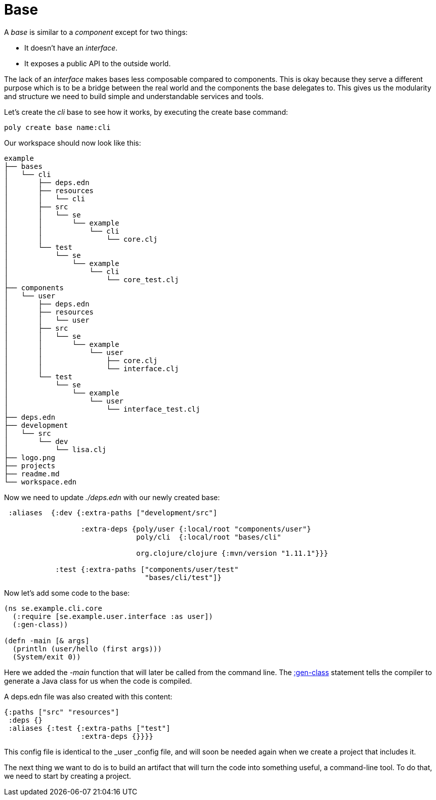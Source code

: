 = Base

A _base_ is similar to a _component_ except for two things:

* It doesn't have an _interface_.

* It exposes a public API to the outside world.

The lack of an _interface_ makes bases less composable compared to components. This is okay because they serve a different purpose which is to be a bridge between the real world and the components the base delegates to. This gives us the modularity and structure we need to build simple and understandable services and tools.

Let's create the _cli_ base to see how it works, by executing the create base command:

[source,shell]
----
poly create base name:cli
----

Our workspace should now look like this:

[source,shell]
----
example
├── bases
│   └── cli
│       ├── deps.edn
│       ├── resources
│       │   └── cli
│       ├── src
│       │   └── se
│       │       └── example
│       │           └── cli
│       │               └── core.clj
│       └── test
│           └── se
│               └── example
│                   └── cli
│                       └── core_test.clj
├── components
│   └── user
│       ├── deps.edn
│       ├── resources
│       │   └── user
│       ├── src
│       │   └── se
│       │       └── example
│       │           └── user
│       │               ├── core.clj
│       │               └── interface.clj
│       └── test
│           └── se
│               └── example
│                   └── user
│                       └── interface_test.clj
├── deps.edn
├── development
│   └── src
│       └── dev
│           └── lisa.clj
├── logo.png
├── projects
├── readme.md
└── workspace.edn
----

Now we need to update _./deps.edn_ with our newly created base:

[source,clojure]
----
 :aliases  {:dev {:extra-paths ["development/src"]

                  :extra-deps {poly/user {:local/root "components/user"}
                               poly/cli  {:local/root "bases/cli"

                               org.clojure/clojure {:mvn/version "1.11.1"}}}

            :test {:extra-paths ["components/user/test"
                                 "bases/cli/test"]}
----

Now let's add some code to the base:

[source,clojure]
----
(ns se.example.cli.core
  (:require [se.example.user.interface :as user])
  (:gen-class))

(defn -main [& args]
  (println (user/hello (first args)))
  (System/exit 0))
----

Here we added the _-main_ function that will later be called from the command line. The https://clojuredocs.org/clojure.core/gen-class[:gen-class] statement tells the compiler to generate a Java class for us when the code is compiled.

A deps.edn file was also created with this content:

[source,clojure]
----
{:paths ["src" "resources"]
 :deps {}
 :aliases {:test {:extra-paths ["test"]
                  :extra-deps {}}}}
----

This config file is identical to the _user _config file, and will soon be needed again when we create a project that includes it.

The next thing we want to do is to build an artifact that will turn the code into something useful, a command-line tool. To do that, we need to start by creating a project.
